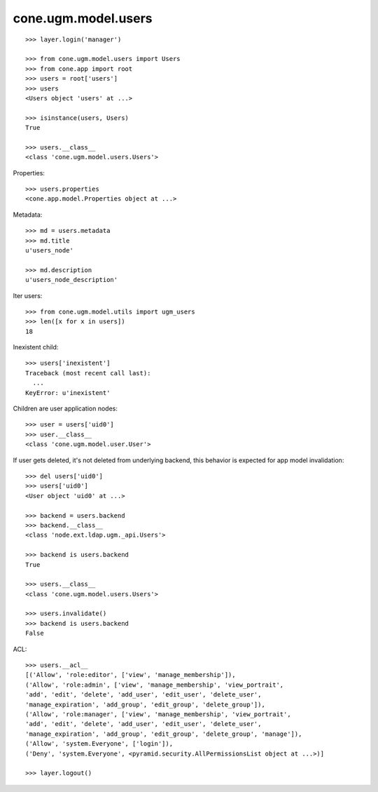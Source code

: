cone.ugm.model.users
====================

::

    >>> layer.login('manager')

    >>> from cone.ugm.model.users import Users
    >>> from cone.app import root 
    >>> users = root['users']
    >>> users
    <Users object 'users' at ...>

    >>> isinstance(users, Users)
    True

    >>> users.__class__
    <class 'cone.ugm.model.users.Users'>

Properties::

    >>> users.properties
    <cone.app.model.Properties object at ...>

Metadata::

    >>> md = users.metadata
    >>> md.title
    u'users_node'

    >>> md.description
    u'users_node_description'

Iter users::

    >>> from cone.ugm.model.utils import ugm_users
    >>> len([x for x in users])
    18

Inexistent child::

    >>> users['inexistent']
    Traceback (most recent call last):
      ...
    KeyError: u'inexistent'

Children are user application nodes::

    >>> user = users['uid0']
    >>> user.__class__
    <class 'cone.ugm.model.user.User'>

If user gets deleted, it's not deleted from underlying backend, this behavior
is expected for app model invalidation::

    >>> del users['uid0']
    >>> users['uid0']
    <User object 'uid0' at ...>

    >>> backend = users.backend
    >>> backend.__class__
    <class 'node.ext.ldap.ugm._api.Users'>

    >>> backend is users.backend
    True

    >>> users.__class__
    <class 'cone.ugm.model.users.Users'>

    >>> users.invalidate()
    >>> backend is users.backend
    False

ACL::

    >>> users.__acl__
    [('Allow', 'role:editor', ['view', 'manage_membership']), 
    ('Allow', 'role:admin', ['view', 'manage_membership', 'view_portrait', 
    'add', 'edit', 'delete', 'add_user', 'edit_user', 'delete_user', 
    'manage_expiration', 'add_group', 'edit_group', 'delete_group']), 
    ('Allow', 'role:manager', ['view', 'manage_membership', 'view_portrait', 
    'add', 'edit', 'delete', 'add_user', 'edit_user', 'delete_user', 
    'manage_expiration', 'add_group', 'edit_group', 'delete_group', 'manage']), 
    ('Allow', 'system.Everyone', ['login']), 
    ('Deny', 'system.Everyone', <pyramid.security.AllPermissionsList object at ...>)]

    >>> layer.logout()
